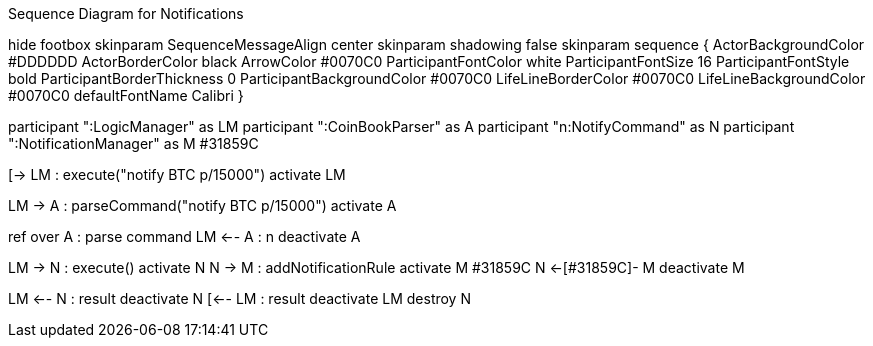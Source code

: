 .Sequence Diagram for Notifications
[uml,file="../images/NotificationsSequenceDiagram1.png"]
--

hide footbox
skinparam SequenceMessageAlign center
skinparam shadowing false
skinparam sequence {
  ActorBackgroundColor #DDDDDD
  ActorBorderColor black
  ArrowColor #0070C0
  ParticipantFontColor white
  ParticipantFontSize 16
  ParticipantFontStyle bold
  ParticipantBorderThickness 0
  ParticipantBackgroundColor #0070C0
  LifeLineBorderColor #0070C0
  LifeLineBackgroundColor #0070C0
  defaultFontName Calibri
}

participant ":LogicManager" as LM
participant ":CoinBookParser" as A
participant "n:NotifyCommand" as N
participant ":NotificationManager" as M #31859C

[-> LM : execute("notify BTC p/15000")
activate LM

LM -> A : parseCommand("notify BTC p/15000")
activate A

ref over A : parse command
LM <-- A : n
deactivate A

LM -> N : execute()
activate N
N -> M : addNotificationRule
activate M #31859C
N <-[#31859C]- M
deactivate M

LM <-- N : result
deactivate N
[<-- LM : result
deactivate LM
destroy N

--
